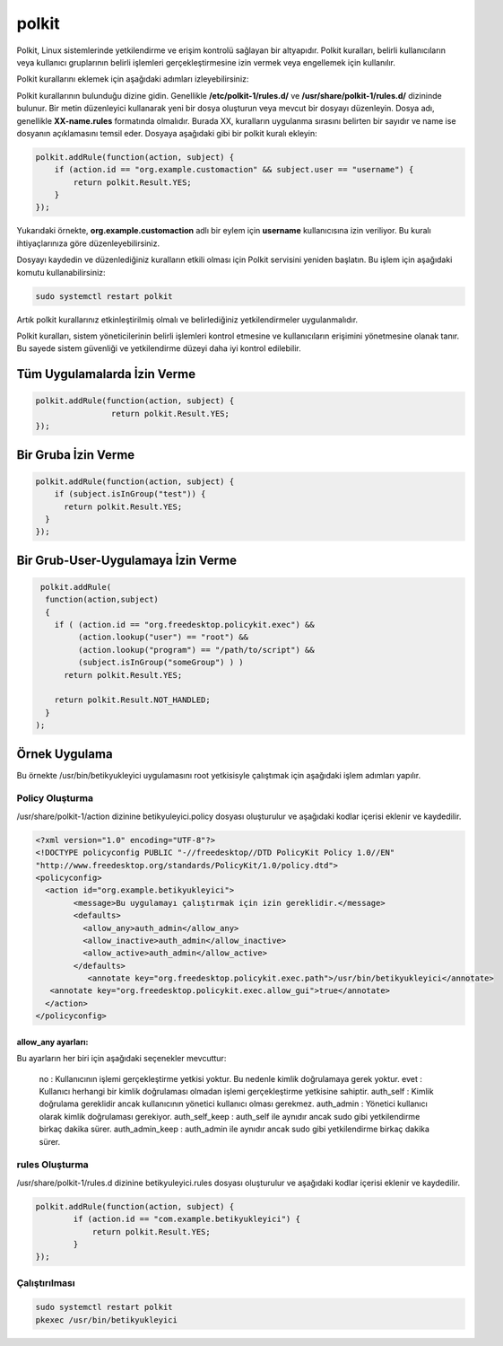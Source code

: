 polkit
++++++

Polkit, Linux sistemlerinde yetkilendirme ve erişim kontrolü sağlayan bir altyapıdır. Polkit kuralları, belirli kullanıcıların veya kullanıcı gruplarının belirli işlemleri gerçekleştirmesine izin vermek veya engellemek için kullanılır.

Polkit kurallarını eklemek için aşağıdaki adımları izleyebilirsiniz:

Polkit kurallarının bulunduğu dizine gidin. Genellikle **/etc/polkit-1/rules.d/** ve **/usr/share/polkit-1/rules.d/** dizininde bulunur.
Bir metin düzenleyici kullanarak yeni bir dosya oluşturun veya mevcut bir dosyayı düzenleyin. Dosya adı, genellikle **XX-name.rules** formatında
olmalıdır. Burada XX, kuralların uygulanma sırasını belirten bir sayıdır ve name ise dosyanın açıklamasını temsil eder.
Dosyaya aşağıdaki gibi bir polkit kuralı ekleyin:

.. code-block:: shell

	polkit.addRule(function(action, subject) {
	    if (action.id == "org.example.customaction" && subject.user == "username") {
		return polkit.Result.YES;
	    }
	});

Yukarıdaki örnekte, **org.example.customaction** adlı bir eylem için **username** kullanıcısına izin veriliyor. Bu kuralı ihtiyaçlarınıza göre düzenleyebilirsiniz.

Dosyayı kaydedin ve düzenlediğiniz kuralların etkili olması için Polkit servisini yeniden başlatın. Bu işlem için aşağıdaki komutu kullanabilirsiniz:

.. code-block:: shell

	sudo systemctl restart polkit

Artık polkit kurallarınız etkinleştirilmiş olmalı ve belirlediğiniz yetkilendirmeler uygulanmalıdır.

Polkit kuralları, sistem yöneticilerinin belirli işlemleri kontrol etmesine ve kullanıcıların erişimini yönetmesine olanak tanır. Bu sayede sistem güvenliği ve yetkilendirme düzeyi daha iyi kontrol edilebilir.

Tüm Uygulamalarda İzin Verme
----------------------------

.. code-block:: shell

	polkit.addRule(function(action, subject) {
			return polkit.Result.YES;
	});

Bir Gruba İzin Verme
--------------------

.. code-block:: shell

	polkit.addRule(function(action, subject) {
	    if (subject.isInGroup("test")) {
	      return polkit.Result.YES;
	  }
	});

Bir Grub-User-Uygulamaya İzin Verme
-----------------------------------
.. code-block:: shell

	 polkit.addRule( 
	  function(action,subject)
	  {
	    if ( (action.id == "org.freedesktop.policykit.exec") &&
		 (action.lookup("user") == "root") &&
		 (action.lookup("program") == "/path/to/script") &&
		 (subject.isInGroup("someGroup") ) )
	      return polkit.Result.YES;

	    return polkit.Result.NOT_HANDLED;
	  }
	);


Örnek Uygulama
--------------

Bu örnekte /usr/bin/betikyukleyici uygulamasını root yetkisisyle çalıştımak için aşağıdaki işlem adımları yapılır.

Policy Oluşturma
^^^^^^^^^^^^^^^^
/usr/share/polkit-1/action dizinine betikyuleyici.policy dosyası oluşturulur ve aşağıdaki kodlar içerisi eklenir ve kaydedilir.

.. code-block:: shell

	<?xml version="1.0" encoding="UTF-8"?>
	<!DOCTYPE policyconfig PUBLIC "-//freedesktop//DTD PolicyKit Policy 1.0//EN"
	"http://www.freedesktop.org/standards/PolicyKit/1.0/policy.dtd">
	<policyconfig>
	  <action id="org.example.betikyukleyici">
		<message>Bu uygulamayı çalıştırmak için izin gereklidir.</message>
		<defaults>
		  <allow_any>auth_admin</allow_any>
		  <allow_inactive>auth_admin</allow_inactive>
		  <allow_active>auth_admin</allow_active>
		</defaults>
		   <annotate key="org.freedesktop.policykit.exec.path">/usr/bin/betikyukleyici</annotate>
	   <annotate key="org.freedesktop.policykit.exec.allow_gui">true</annotate>
	  </action>
	</policyconfig>

allow_any ayarları:
...................

Bu ayarların her biri için aşağıdaki seçenekler mevcuttur:

    no : Kullanıcının işlemi gerçekleştirme yetkisi yoktur. Bu nedenle kimlik doğrulamaya gerek yoktur.
    evet : Kullanıcı herhangi bir kimlik doğrulaması olmadan işlemi gerçekleştirme yetkisine sahiptir.
    auth_self : Kimlik doğrulama gereklidir ancak kullanıcının yönetici kullanıcı olması gerekmez.
    auth_admin : Yönetici kullanıcı olarak kimlik doğrulaması gerekiyor.
    auth_self_keep : auth_self ile aynıdır ancak sudo gibi yetkilendirme birkaç dakika sürer.
    auth_admin_keep : auth_admin ile aynıdır ancak sudo gibi yetkilendirme birkaç dakika sürer.
    
rules Oluşturma
^^^^^^^^^^^^^^^

/usr/share/polkit-1/rules.d dizinine betikyuleyici.rules dosyası oluşturulur ve aşağıdaki kodlar içerisi eklenir ve kaydedilir.

.. code-block:: shell

	polkit.addRule(function(action, subject) {
		if (action.id == "com.example.betikyukleyici") {
		    return polkit.Result.YES;
		}
	});

Çalıştırılması
^^^^^^^^^^^^^^

.. code-block:: shell

	sudo systemctl restart polkit
	pkexec /usr/bin/betikyukleyici

.. raw:: pdf

   PageBreak
